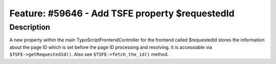 ================================================
Feature: #59646 - Add TSFE property $requestedId
================================================

Description
===========

A new property within the main TypoScriptFrontendController for the frontend called $requestedId stores
the information about the page ID which is set before the page ID processing and resolving.
It is accessiable via ``$TSFE->getRequestedId()``. Also see ``$TSFE->fetch_the_id()`` method.
